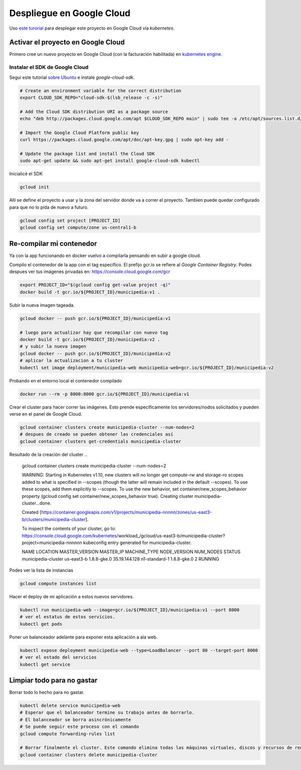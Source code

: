 Despliegue en Google Cloud
==========================

Uso `este turorial <https://cloud.google.com/kubernetes-engine/docs/tutorials/hello-app>`_ para 
desplegar este proyecto en Google Cloud vía *kubernetes*.

Activar el proyecto en Google Cloud
-----------------------------------

Primero cree un nuevo proyecto en Google Cloud (con la facturación habilitada) en 
`kubernetes engine <https://console.cloud.google.com/projectselector/kubernetes>`_.

Instalar el SDK de Google Cloud
~~~~~~~~~~~~~~~~~~~~~~~~~~~~~~~

Seguí este tutorial `sobre Ubuntu <https://cloud.google.com/sdk/docs/quickstart-debian-ubuntu>`_ 
e instale *google-cloud-sdk*.

.. code:: bash

  # Create an environment variable for the correct distribution
  export CLOUD_SDK_REPO="cloud-sdk-$(lsb_release -c -s)"

  # Add the Cloud SDK distribution URI as a package source
  echo "deb http://packages.cloud.google.com/apt $CLOUD_SDK_REPO main" | sudo tee -a /etc/apt/sources.list.d/google-cloud-sdk.list

  # Import the Google Cloud Platform public key
  curl https://packages.cloud.google.com/apt/doc/apt-key.gpg | sudo apt-key add -

  # Update the package list and install the Cloud SDK
  sudo apt-get update && sudo apt-get install google-cloud-sdk kubectl

Inicialicé el SDK 

.. code:: bash

  gcloud init

Allí se define el proyecto a usar y la zona del servidor donde va a correr el proyecto.
Tambien puede quedar configurado para que no lo pida de nuevo a futuro.

.. code:: bash

  gcloud config set project [PROJECT_ID]
  gcloud config set compute/zone us-central1-b

Re-compilar mi contenedor
-------------------------

Ya con la app funcionando en docker vuelvo a compilarla pensando en subir a google cloud.

Compilo el contenedor de la app con el tag específico. 
El prefijo gcr.io se refiere al *Google Container Registry*.
Podes despues ver tus imágenes privadas en: https://console.cloud.google.com/gcr

.. code:: bash

  export PROJECT_ID="$(gcloud config get-value project -q)"
  docker build -t gcr.io/${PROJECT_ID}/municipedia:v1 .

Subir la nueva imagen tageada.

.. code:: bash

  gcloud docker -- push gcr.io/${PROJECT_ID}/municipedia:v1
  
  # luego para actualizar hay que recompilar con nuevo tag
  docker build -t gcr.io/${PROJECT_ID}/municipedia:v2 .
  # y subir la nueva imagen
  gcloud docker -- push gcr.io/${PROJECT_ID}/municipedia:v2
  # aplicar la actualizacion a tu cluster
  kubectl set image deployment/municipedia-web municipedia-web=gcr.io/${PROJECT_ID}/municipedia:v2

Probando en el entorno local el contenedor compilado

.. code:: bash

  docker run --rm -p 8000:8000 gcr.io/${PROJECT_ID}/municipedia:v1


Crear el cluster para hacer correr las imágenes. 
Esto prende especificamente los servidores/nodos solicitados y pueden verse en el panel de Google Cloud.

.. code:: bash

  gcloud container clusters create municipedia-cluster --num-nodes=2
  # despues de creado se pueden obtener las credenciales así
  gcloud container clusters get-credentials municipedia-cluster

Resultado de la creación del cluster
.. 

  gcloud container clusters create municipedia-cluster --num-nodes=2

  WARNING: Starting in Kubernetes v1.10, new clusters will no longer get compute-rw and storage-ro scopes added to what is specified in --scopes (though the latter will remain included in the default --scopes). To use these scopes, add them explicitly to --scopes. To use the new behavior, set container/new_scopes_behavior property (gcloud config set container/new_scopes_behavior true).
  Creating cluster municipedia-cluster...done.                                                                                                                                                                      

  Created [https://container.googleapis.com/v1/projects/municipedia-nnnnn/zones/us-east3-b/clusters/municipedia-cluster].

  To inspect the contents of your cluster, go to: https://console.cloud.google.com/kubernetes/workload_/gcloud/us-east3-b/municipedia-cluster?project=municipedia-nnnnnn
  kubeconfig entry generated for municipedia-cluster.

  NAME                 LOCATION    MASTER_VERSION  MASTER_IP      MACHINE_TYPE   NODE_VERSION  NUM_NODES  STATUS
  municipedia-cluster  us-east3-b  1.8.8-gke.0     35.19.144.128  n1-standard-1  1.8.8-gke.0   2          RUNNING

Podes ver la lista de instancias

.. code:: bash

  gcloud compute instances list

Hacer el deploy de mi aplicación a estos nuevos servidores.

.. code:: bash

  kubectl run municipedia-web --image=gcr.io/${PROJECT_ID}/municipedia:v1 --port 8000
  # ver el estatus de estos servicios.
  kubectl get pods
  
Poner un balanceador adelante para exponer esta aplicación a ala web.

.. code:: bash

  kubectl expose deployment municipedia-web --type=LoadBalancer --port 80 --target-port 8000
  # ver el estado del servicios
  kubectl get service
  

Limpiar todo para no gastar
---------------------------

Borrar todo lo hecho para no gastar.

.. code:: bash

  kubectl delete service municipedia-web
  # Esperar que el balanceador termine su trabajo antes de borrarlo.
  # El balanceador se borra asincrónicamente
  # Se puede seguir este proceso con el comando
  gcloud compute forwarding-rules list

  # Borrar finalmente el cluster. Este comando elimina todas las máquinas virtuales, discos y recursos de red 
  gcloud container clusters delete municipedia-cluster
  
.. code:: bash

.. code:: bash